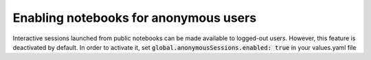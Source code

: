 .. _admin_anonymous-sessions:

Enabling notebooks for anonymous users
--------------------------------------

Interactive sessions launched from public notebooks can be made available to
logged-out users. However, this feature is deactivated by default. In order
to activate it, set :code:`global.anonymousSessions.enabled: true` in your values.yaml file
